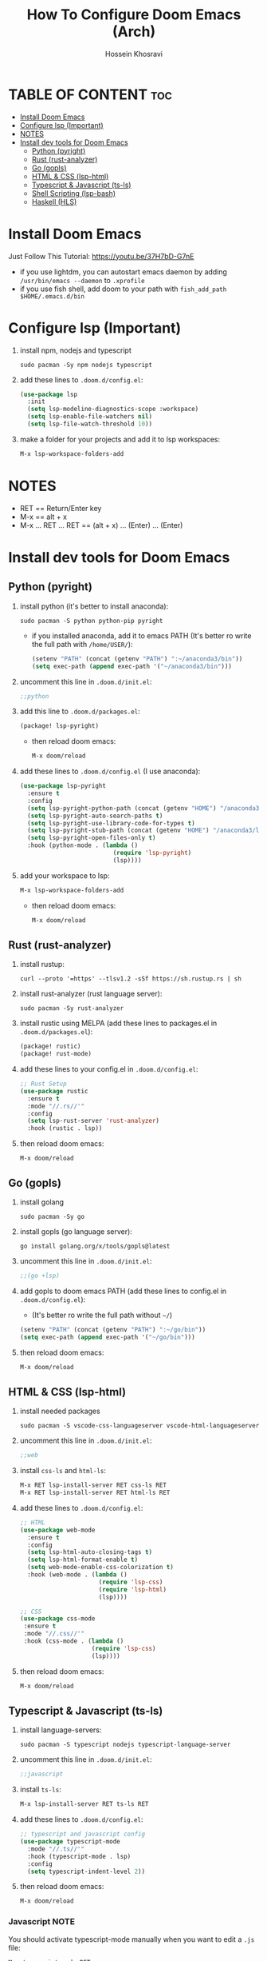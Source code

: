 #+title: How To Configure Doom Emacs (Arch)
#+AUTHOR: Hossein Khosravi
#+auto_tangle: nil

* TABLE OF CONTENT :toc:
- [[#install-doom-emacs][Install Doom Emacs]]
- [[#configure-lsp-important][Configure lsp (Important)]]
- [[#notes][NOTES]]
- [[#install-dev-tools-for-doom-emacs][Install dev tools for Doom Emacs]]
  - [[#python-pyright][Python (pyright)]]
  - [[#rust-rust-analyzer][Rust (rust-analyzer)]]
  - [[#go-gopls][Go (gopls)]]
  - [[#html--css-lsp-htmlcss][HTML & CSS (lsp-html\css)]]
  - [[#typescript--javascript-ts-ls][Typescript & Javascript (ts-ls)]]
  - [[#shell-scripting-lsp-bash][Shell Scripting (lsp-bash)]]
  - [[#haskell-hls][Haskell (HLS)]]

* Install Doom Emacs
Just Follow This Tutorial: https://youtu.be/37H7bD-G7nE
+ if you use lightdm, you can autostart emacs daemon by adding ~/usr/bin/emacs --daemon~ to ~.xprofile~
+ if you use fish shell, add doom to your path with ~fish_add_path $HOME/.emacs.d/bin~
* Configure lsp (Important)
1. install npm, nodejs and typescript
   #+begin_src shell
sudo pacman -Sy npm nodejs typescript
   #+end_src
2. add these lines to ~.doom.d/config.el~:
   #+begin_src emacs-lisp
(use-package lsp
  :init
  (setq lsp-modeline-diagnostics-scope :workspace)
  (setq lsp-enable-file-watchers nil)
  (setq lsp-file-watch-threshold 10))
   #+end_src
3. make a folder for your projects and add it to lsp workspaces:
   #+begin_src emacs-lisp
M-x lsp-workspace-folders-add
   #+end_src
* NOTES
+ RET == Return/Enter key
+ M-x == alt + x
+ M-x ... RET ... RET == (alt + x) ... (Enter) ... (Enter)
* Install dev tools for Doom Emacs
** Python (pyright)
1. install python (it's better to install anaconda):
   #+begin_src shell
sudo pacman -S python python-pip pyright
   #+end_src
   - if you installed anaconda, add it to emacs PATH (It's better ro write the full path with ~/home/USER/~):
      #+begin_src emacs-lisp
(setenv "PATH" (concat (getenv "PATH") ":~/anaconda3/bin"))
(setq exec-path (append exec-path '("~/anaconda3/bin")))
      #+end_src
2. uncomment this line in ~.doom.d/init.el~:
   #+begin_src emacs-lisp
;;python
   #+end_src
3. add this line to ~.doom.d/packages.el~:
   #+begin_src emacs-lisp
(package! lsp-pyright)
   #+end_src
   + then reload doom emacs:
     #+begin_src emacs-lisp
M-x doom/reload
     #+end_src
4. add these lines to ~.doom.d/config.el~ (I use anaconda):
   #+begin_src emacs-lisp
(use-package lsp-pyright
  :ensure t
  :config
  (setq lsp-pyright-python-path (concat (getenv "HOME") "/anaconda3/bin"))
  (setq lsp-pyright-auto-search-paths t)
  (setq lsp-pyright-use-library-code-for-types t)
  (setq lsp-pyright-stub-path (concat (getenv "HOME") "/anaconda3/lib/python3.9/site-packages/mypy/typeshed/stubs"))
  (setq lsp-pyright-open-files-only t)
  :hook (python-mode . (lambda ()
                          (require 'lsp-pyright)
                          (lsp))))
   #+end_src
5. add your workspace to lsp:
   #+begin_src emacs-lisp
M-x lsp-workspace-folders-add
   #+end_src
   + then reload doom emacs:
     #+begin_src emacs-lisp
M-x doom/reload
     #+end_src
** Rust (rust-analyzer)
1. install rustup:
  #+begin_src shell
curl --proto '=https' --tlsv1.2 -sSf https://sh.rustup.rs | sh
  #+end_src
2. install rust-analyzer (rust language server):
  #+begin_src shell
sudo pacman -Sy rust-analyzer
  #+end_src
3. install rustic using MELPA (add these lines to packages.el in ~.doom.d/packages.el~):
  #+begin_src emacs-lisp
(package! rustic)
(package! rust-mode)
  #+end_src
4. add these lines to your config.el in ~.doom.d/config.el~:
  #+begin_src emacs-lisp
;; Rust Setup
(use-package rustic
  :ensure t
  :mode "//.rs//'"
  :config
  (setq lsp-rust-server 'rust-analyzer)
  :hook (rustic . lsp))
  #+end_src
5. then reload doom emacs:
  #+begin_src shell
M-x doom/reload
  #+end_src
** Go (gopls)
1. install golang
  #+begin_src shell
sudo pacman -Sy go
  #+end_src
2. install gopls (go language server):
  #+begin_src shell
go install golang.org/x/tools/gopls@latest
  #+end_src
3. uncomment this line in ~.doom.d/init.el~:
   #+begin_src emacs-lisp
;;(go +lsp)
   #+end_src
4. add gopls to doom emacs PATH (add these lines to config.el in ~.doom.d/config.el~):
   + (It's better ro write the full path without ~~/~)
  #+begin_src emacs-lisp
(setenv "PATH" (concat (getenv "PATH") ":~/go/bin"))
(setq exec-path (append exec-path '("~/go/bin")))
  #+end_src
5. then reload doom emacs:
   #+begin_src emacs-lisp
M-x doom/reload
   #+end_src
** HTML & CSS (lsp-html\css)
1. install needed packages
   #+begin_src shell
sudo pacman -S vscode-css-languageserver vscode-html-languageserver
   #+end_src
2. uncomment this line in ~.doom.d/init.el~:
   #+begin_src emacs-lisp
;;web
   #+end_src
3. install ~css-ls~ and ~html-ls~:
   #+begin_src emacs-lisp
M-x RET lsp-install-server RET css-ls RET
M-x RET lsp-install-server RET html-ls RET
   #+end_src
4. add these lines to ~.doom.d/config.el~:
   #+begin_src emacs-lisp
;; HTML
(use-package web-mode
  :ensure t
  :config
  (setq lsp-html-auto-closing-tags t)
  (setq lsp-html-format-enable t)
  (setq web-mode-enable-css-colorization t)
  :hook (web-mode . (lambda ()
                      (require 'lsp-css)
                      (require 'lsp-html)
                      (lsp))))

;; CSS
(use-package css-mode
 :ensure t
 :mode "//.css//'"
 :hook (css-mode . (lambda ()
                    (require 'lsp-css)
                    (lsp))))
   #+end_src
5. then reload doom emacs:
   #+begin_src emacs-lisp
M-x doom/reload
   #+end_src
** Typescript & Javascript (ts-ls)
1. install language-servers:
   #+begin_src shell
sudo pacman -S typescript nodejs typescript-language-server
   #+end_src
2. uncomment this line in ~.doom.d/init.el~:
   #+begin_src emacs-lisp
;;javascript
   #+end_src
3. install ~ts-ls~:
   #+begin_src emacs-lisp
M-x lsp-install-server RET ts-ls RET
   #+end_src
4. add these lines to ~.doom.d/config.el~:
   #+begin_src emacs-lisp
;; typescript and javascript config
(use-package typescript-mode
  :mode "//.ts//'"
  :hook (typescript-mode . lsp)
  :config
  (setq typescript-indent-level 2))
   #+end_src
5. then reload doom emacs:
   #+begin_src emacs-lisp
M-x doom/reload
   #+end_src
*** Javascript NOTE
You should activate typescript-mode manually when you want to edit a ~.js~ file:
#+begin_src emacs-lisp
M-x typescript-mode RET
#+end_src
** Shell Scripting (lsp-bash)
1. install bash-language-server
   #+begin_src shell
sudo pacman -S bash-language-server
   #+end_src
2. install ~bash-ls~:
   #+begin_src emacs-lisp
M-x lsp-install-server RET bash-ls
   #+end_src
3. add these lines to ~.doom.d/config.el~:
   #+begin_src emacs-lisp
;; SHELL
(use-package sh-mode
  :ensure t
  :mode "//.sh//'"
  :hook (sh-mode . (lambda()
                     (require 'lsp-bash)
                     (lsp))))
   #+end_src
4. then reload doom emacs:
   #+begin_src emacs-lisp
M-x doom/reload
   #+end_src

** Haskell (HLS)
1. Install ghcup and hls (Haskell-Language-Server):
   - NOTE: When it asks to install hsl, confirm it.
   #+begin_src shell
curl --proto '=https' --tlsv1.2 -sSf https://get-ghcup.haskell.org | sh
   #+end_src
   + Add ghcup to your shell and system PATH. For fish shell:
   #+begin_src shell
fish_add_path $HOME/.ghcup/bin
   #+end_src
   + Add ghcup to doom emacs PATH (It's better ro write the full path with ~/home/USER/~):
   #+begin_src emacs-lisp
(setenv "PATH" (concat (getenv "PATH") ":~/.ghcup/bin"))
(setq exec-path (append exec-path '("~/.ghcup/bin")))
   #+end_src
2. Uncomment this line in ~.doom.d/init.el~:
   #+begin_src emacs-lisp
;;(haskell +lsp)
   #+end_src
3. Add this line to ~.doom.d/packages.el~:
   #+begin_src emacs-lisp
(package! haskell-mode)
(package! lsp-haskell)
   #+end_src
4. Add these lines to ~.doom.d/config.el~:
   #+begin_src emacs-lisp
;; Haskell
(use-package haskell-mode
 :ensure t
 :mode "//.hs//'"
 :hook (haskell-mode . (lambda ()
                    (require 'lsp-haskell)
                    (lsp))))
   #+end_src
5. then reload doom emacs:
   #+begin_src emacs-lisp
M-x doom/reload
   #+end_src
